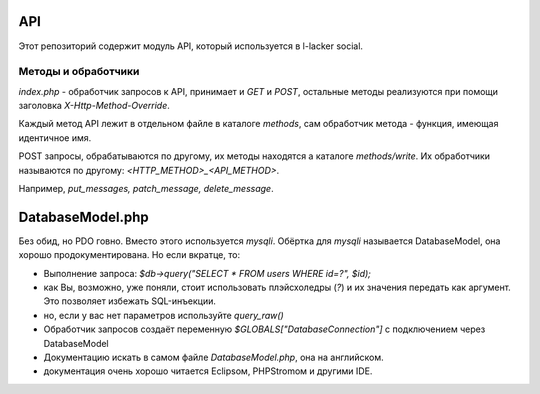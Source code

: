 ===
API
===
Этот репозиторий содержит модуль API, который используется в l-lacker social.

Методы и обработчики
=======================
`index.php` - обработчик запросов к API, принимает и `GET` и `POST`, остальные методы реализуются при помощи заголовка `X-Http-Method-Override`.

Каждый метод API лежит в отдельном файле в каталоге `methods`, сам обработчик метода - функция, имеющая идентичное имя.

POST запросы, обрабатываются по другому, их методы находятся а каталоге `methods/write`. Их обработчики называются по другому: `<HTTP_METHOD>_<API_METHOD>`.

Например, `put_messages, patch_message, delete_message`.

====================
DatabaseModel.php
====================
Без обид, но PDO говно. Вместо этого используется `mysqli`. Обёртка для `mysqli` называется DatabaseModel, она хорошо продокументирована. Но если вкратце, то:

* Выполнение запроса: `$db->query("SELECT * FROM users WHERE id=?", $id);`

* как Вы, возможно, уже поняли, стоит использовать плэйсхоледры (`?`) и их значения передать как аргумент. Это позволяет избежать SQL-инъекции.

* но, если у вас нет параметров используйте `query_raw()`

* Обработчик запросов создаёт переменную `$GLOBALS["DatabaseConnection"]` с подключением через DatabaseModel

* Документацию искать в самом файле `DatabaseModel.php`, она на английском.

* документация очень хорошо читается Eclipsом, PHPStromом и другими IDE. 
